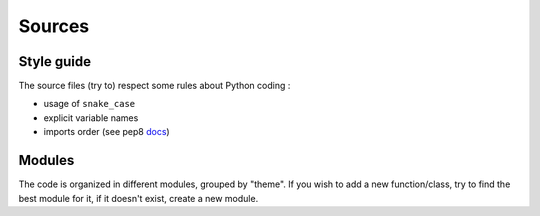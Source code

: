Sources
=======

Style guide
-----------

The source files (try to) respect some rules about Python coding : 

- usage of ``snake_case``
- explicit variable names
- imports order (see pep8 docs_)

.. _docs: https://peps.python.org/pep-0008/#imports

Modules
-------

The code is organized in different modules, grouped by "theme". If you wish to add a new function/class, try to find the best module for it, if it doesn't exist, create a new module.
